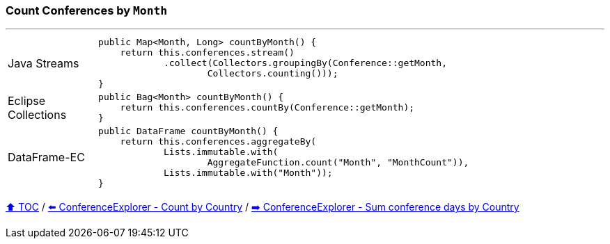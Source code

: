 === Count Conferences by `Month`

---

[cols="15a,85a"]
|====
| Java Streams
|
[source,java,linenums,highlight=2..3]
----
public Map<Month, Long> countByMonth() {
    return this.conferences.stream()
            .collect(Collectors.groupingBy(Conference::getMonth,
                    Collectors.counting()));
}
----
| Eclipse Collections
|
[source,java,linenums,highlight=2..3]
----
public Bag<Month> countByMonth() {
    return this.conferences.countBy(Conference::getMonth);
}
----
| DataFrame-EC
|
[source,java,linenums,highlight=2..3]
----
public DataFrame countByMonth() {
    return this.conferences.aggregateBy(
            Lists.immutable.with(
                    AggregateFunction.count("Month", "MonthCount")),
            Lists.immutable.with("Month"));
}
----
|====

link:toc.adoc[⬆️ TOC] /
link:./03_conference_explorer_count_by_country.adoc[⬅️ ConferenceExplorer - Count by Country] /
link:./03_conference_explorer_sum_by.adoc[➡️ ConferenceExplorer - Sum conference days by Country]


////
*** Sort by days to event
*** Count by month
*** Count by country
*** Sum conference days by country
*** Group by country
*** Group by city
*** Get the unique countries with their flags for all conferences
*** Group by session types
*** Count by session type
** Output each of the above to a CSV file (TBD)////

